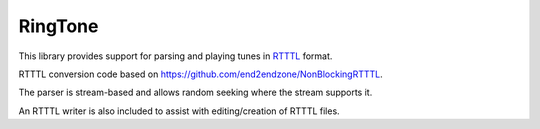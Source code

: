 RingTone
========

This library provides support for parsing and playing tunes in
`RTTTL <https://en.wikipedia.org/wiki/Ring_Tone_Transfer_Language>`__ format.

RTTTL conversion code based on https://github.com/end2endzone/NonBlockingRTTTL.

The parser is stream-based and allows random seeking where the stream supports it.

An RTTTL writer is also included to assist with editing/creation of RTTTL files.
